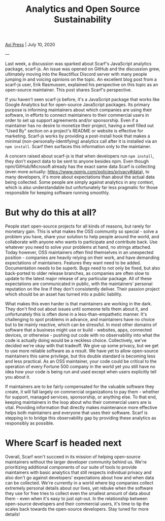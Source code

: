 #+title: Analytics and Open Source Sustainability
#+HTML_HEAD_EXTRA: <link rel="icon" type="image/png" sizes="32x32" href="../images/dwarf-icon.png">
#+HTML_HEAD_EXTRA: <link rel="stylesheet" href="../css/styles.css">
#+HTML_HEAD_EXTRA: <link rel="stylesheet" href="https://cdn.jsdelivr.net/npm/hack-font@3.3.0/build/web/hack-subset.css">

[[file:../index.org][Avi Press]] | July 10, 2020

#+BEGIN_EXPORT html
<img referrerpolicy="no-referrer-when-downgrade" src="https://static.scarf.sh/a.png?x-pxid=88710f57-e0e5-4c62-84b8-f3bf70797a81" />
#+END_EXPORT

---

Last week, a discussion was sparked about Scarf's JavaScript analytics package, scarf-js. An issue was opened on GitHub and the discussion grew, ultimately moving into the Reactiflux Discord server with many people jumping in and voicing opinions on the topic. An excellent blog post from a scarf-js user, Erik Rasmussen, explained his perspective on this topic as an open-source maintainer. This post shares Scarf's perspective.

If you haven't seen scarf-js before, it's a JavaScript package that works like Google Analytics but for open-source JavaScript packages. Its primary purpose is informing maintainers about which companies are using their software, in efforts to connect maintainers to their commercial users in order to set up support agreements and/or sponsorship. Even if a maintainer has no desire to monetize their project, having a well filled out "Used By" section on a project's README or website is effective for marketing. Scarf-js works by providing a post-install hook that makes a minimal (non-personally-identifying) analytics call after it is installed via an ~npm install~. Scarf then surfaces this information only to the maintainer.

A concern raised about scarf-js is that when developers run ~npm install~, they don't expect data to be sent to anyone besides npm. Even though npm/GitHub/Microsoft already has the exact same data Scarf is collecting (even more actually: [[https://www.npmjs.com/policies/privacy#data][https://www.npmjs.com/policies/privacy#data]]), to many developers, it's more about expectations than about the actual data being collected. Some people are simply against analytics in any context, which is also understandable but unfortunately far less pragmatic for those responsible for keeping software running smoothly.

* But why do this at all?
  
People start open-source projects for all kinds of reasons, but rarely for monetary gain. This is what makes the OSS community so special - solve a problem you have, share your solution to help people around the world, and collaborate with anyone who wants to participate and contribute back. Use whatever you need to solve your problems at hand, no strings attached. Today however, OSS maintainers often find themselves in an unexpected position - companies are heavily relying on their work, and have demanding expectations of maintainers. Features they want need to be added. Documentation needs to be superb. Bugs need to not only be fixed, but also back-ported to older release branches, as companies are often slow to update to the latest major release of any particular package. All of these expectations are communicated in public, with the maintainers' personal reputation on the line if they don't consistently deliver. Their passion project which should be an asset has turned into a public liability.

What makes this even harder is that maintainers are working in the dark. They don't find out about issues until someone tells them about it, and unfortunately this is often done in a less-than-empathetic manner. It's challenging to spot problems in advance, and maintainers have no choice but to be mainly reactive, which can be stressful. In most other domains of software that a business might use or build - websites, apps, connected devices, or otherwise - pushing out code with no observability into what the code is actually doing would be a reckless choice. Collectively, we've decided we're okay with that tradeoff. We give up some privacy, but we get to use more reliable software as a result. We have yet to allow open-source maintainers this same privilege, but this double standard is becoming less and less practical. As an OSS maintainer, your code could be critical to the operation of every Fortune 500 company in the world yet you still have no idea how your code is being run and used except when users explicitly tell you about it.

If maintainers are to be fairly compensated for the valuable software they create, it will fall largely on commercial organizations to pay them - whether for support, managed services, sponsorship, or anything else. To that end, keeping maintainers in the loop about who their commercial users are is vital. Providing information that directly makes maintenance more effective helps both maintainers and everyone that uses their software. Scarf is stepping in to bridge this observability gap by providing these analytics as responsibly as possible.

* Where Scarf is headed next
  
Overall, Scarf won't succeed in its mission of helping open-source maintainers without the larger developer community behind us. We're prioritizing additional components of our suite of tools to provide maintainers with basic analytics that still respects individual privacy and also don't go against developers' expectations about how and when data can be collected. We're currently in a world where big companies collect extremely personal details about our lives, yet rebuke when the software they use for free tries to collect even the smallest amount of data about them - even when it's easy to just opt-out. In the relationship between open-source developers and their commercial users, it's time to tip the scales back towards the open-source developers. Stay tuned for more details!


